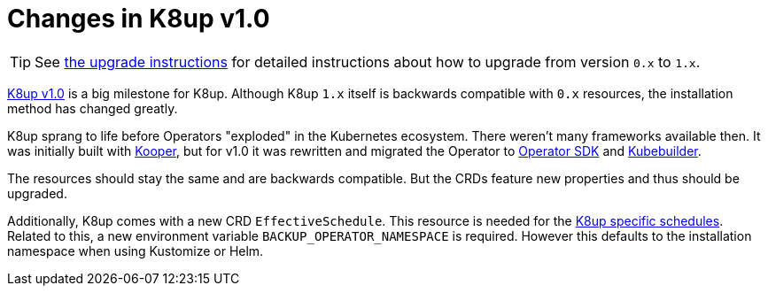 = Changes in K8up v1.0

TIP: See xref:how-tos/upgrade.adoc#upgrade_0_to_1[the upgrade instructions] for detailed instructions about how to upgrade from version `0.x` to `1.x`.

https://github.com/k8up-io/k8up/releases/tag/v1.0.0[K8up v1.0] is a big milestone for K8up.
Although K8up `1.x` itself is backwards compatible with `0.x` resources, the installation method has changed greatly.

K8up sprang to life before Operators "exploded" in the Kubernetes ecosystem.
There weren't many frameworks available then.
It was initially built with https://github.com/spotahome/kooper[Kooper], but for v1.0 it was rewritten and migrated the Operator to https://github.com/operator-framework/operator-sdk[Operator SDK] and https://github.com/kubernetes-sigs/kubebuilder[Kubebuilder].

The resources should stay the same and are backwards compatible.
But the CRDs feature new properties and thus should be upgraded.

Additionally, K8up comes with a new CRD `EffectiveSchedule`.
This resource is needed for the xref:references/schedule-specification.adoc[K8up specific schedules].
Related to this, a new environment variable `BACKUP_OPERATOR_NAMESPACE` is required.
However this defaults to the installation namespace when using Kustomize or Helm.

